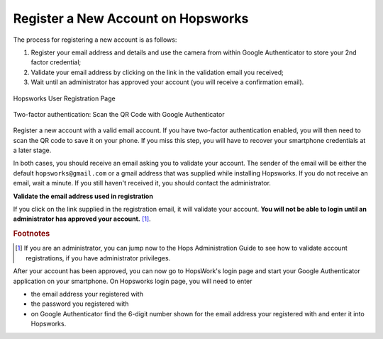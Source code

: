 ===================================
Register a New Account on Hopsworks
===================================

The process for registering a new account is as follows:

#. Register your email address and details and use the camera from within Google Authenticator to store your 2nd factor credential;
#. Validate your email address by clicking on the link in the validation email you received;
#. Wait until an administrator has approved your account (you will receive a confirmation email).

.. figure:: ../../imgs/user_registration.png
    :alt: Hopsworks User Registration
    :width: 400px
    :height: 534px
    :scale: 70
    :align: center
    :figclass: align-center

    Hopsworks User Registration Page

.. raw:: latex

    \newpage

.. figure:: ../../imgs/two-factor-smartphone-qr-code.png
    :alt: Hopsworks QR Code needs to be scanned with Google/Microsoft Authenticator
    :width: 400px
    :height: 534px
    :scale: 70
    :align: center
    :figclass: align-center

    Two-factor authentication: Scan the QR Code with Google Authenticator


Register a new account with a valid email account. If you have two-factor authentication enabled, you will then need to scan the QR code to save it on your phone. If you miss this step, you will have to recover your smartphone credentials at a later stage.

In both cases, you should receive an email asking you to validate your account. The sender of the email will be either the default ``hopsworks@gmail.com`` or a gmail address that was supplied while installing Hopsworks. If you do not receive an email, wait a minute. If you still haven't received it, you should contact the administrator.

**Validate the email address used in registration**

If you click on the link supplied in the registration email, it will validate your account.
**You will not be able to login until an administrator has approved your account.** [#f1]_.

.. rubric:: Footnotes

.. [#f1] If you are an administrator, you can jump now to the Hops Administration Guide to see how to validate account registrations, if you have administrator privileges.

After your account has been approved, you can now go to HopsWork's login page and start your Google Authenticator application on your smartphone. On Hopsworks login page, you will need to enter

* the email address your registered with
* the password you registered with
* on Google Authenticator find the 6-digit number shown for the email address your registered with and enter it into Hopsworks.
